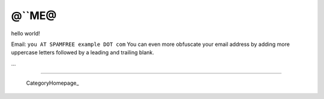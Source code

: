 
@``ME@
------

hello world!

Email: ``you AT SPAMFREE example DOT com`` You can even more obfuscate your email address by adding more uppercase letters followed by a leading and trailing blank.

...

-------------------------

 CategoryHomepage_

.. ############################################################################


